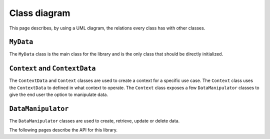 Class diagram
=============

This page describes, by using a UML diagram, the relations every class has with other classes.

``MyData``
----------

The ``MyData`` class is the main class for the library and is the only class that should be directly initialized.

.. mermaid::

   classDiagram

   class MyData

   MyData: Engine database_engine
   MyData: str _database_str
   MyData: dict[str, Any] _database_args
   MyData: none configure()
   MyData: none create_db_tables()
   MyData: none creat_engine()
   MyData: create_init_data()
   MyData: Cotnext get_context()

``Context`` and ``ContextData``
-------------------------------

The ``ContextData`` and ``Context`` classes are used to create a context for a specific use case. The ``Context`` class uses the ``ContextData`` to defined in what context to operate. The ``Context`` class exposes a few ``DataManipulator`` classes to give the end user the option to manipulate data.

.. mermaid::

   classDiagram

   class Context
   class ContextData

   ContextData *-- Context : _context_data

   Context: Engine database_engine
   Context: ContextData _context_data

   ContextData: User user

``DataManipulator``
-------------------

The ``DataManipulator`` classes are used to create, retrieve, update or delete data.

.. mermaid::

   classDiagram

   DataManipulator <|-- Creator
   DataManipulator <|-- Deleter
   DataManipulator <|-- Retriever
   DataManipulator <|-- Updater

   Creator <|-- UserCreator
   Creator <|-- UserScopedCreator

   Deleter <|-- UserDeleter
   Deleter <|-- UserScopedDeleter

   Retriever <|-- UserRetriever
   Retriever <|-- UserScopedRetriever

   Updater <|-- UserUpdater
   Updater <|-- UserScopedUpdater

   DataManipulator: SQLMdodel _database_model
   DataManipulator: Engine _database_engine
   DataManipulator: ContextData _context_data
   DataManipulator: list _convert_model_to_list()
   DataManipulator: list _validate_user_scoped_models()
   DataManipulator: list _add_models_to_session()

   Creator: bool is_authorized()
   Creator: list create()
   UserCreator: bool is_authorized()
   UserCreator: list create()
   UserScopedCreator: bool is_authorized()

   Deleter: none delete()
   UserDeleter: none delete()
   UserScopedDeleter: none delete()

   Retriever: list get_context_filters()
   Retriever: list retrieve()
   UserRetriever: list get_context_filters()
   UserScopedRetriever: list get_context_filters()

   Updater: list update
   UserUpdater: list update
   UserScopedUpdater: list update

The following pages describe the API for this library.